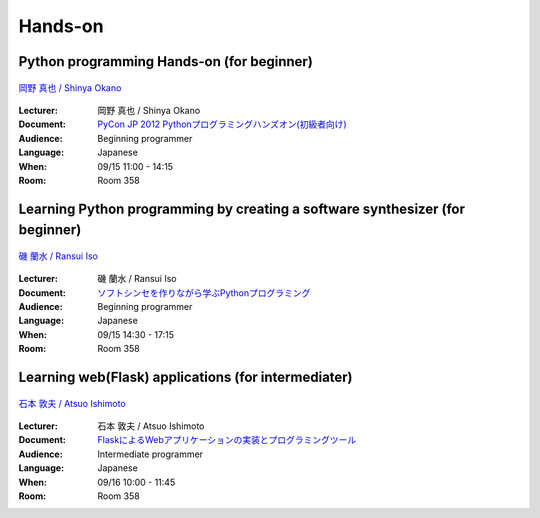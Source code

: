 ==========
Hands-on
==========

.. _session-15-1100-Room358-en:
.. _session-15-1330-Room358-en:

Python programming Hands-on (for beginner)
============================================

.. figure:: /_static/speaker/tokibito.jpg
   :align: center

   `岡野 真也 / Shinya Okano <https://twitter.com/tokibito>`_

:Lecturer: 岡野 真也 / Shinya Okano
:Document: `PyCon JP 2012 Pythonプログラミングハンズオン(初級者向け) <http://pyconjp2012-python-for-beginners.readthedocs.org/en/latest/index.html>`_
:Audience: Beginning programmer
:Language: Japanese
:When: 09/15 11:00 - 14:15
:Room: Room 358


.. _session-15-1430-Room358-en:
.. _session-15-1530-Room358-en:
.. _session-15-1630-Room358-en:


Learning Python programming by creating a software synthesizer (for beginner)
================================================================================

.. figure:: /_static/speaker/ransui.jpg
   :align: center

   `磯 蘭水 / Ransui Iso <https://twitter.com/ransui>`_

:Lecturer: 磯 蘭水 / Ransui Iso
:Document: `ソフトシンセを作りながら学ぶPythonプログラミング <http://www.slideshare.net/RansuiIso/python-14315727>`_
:Audience: Beginning programmer
:Language: Japanese
:When: 09/15 14:30 - 17:15
:Room: Room 358


.. _session-16-1000-Room358-en:
.. _session-16-1100-Room358-en:

Learning web(Flask) applications (for intermediater)
=====================================================

.. figure:: /_static/speaker/atsuo.jpg
   :align: center

   `石本 敦夫 / Atsuo Ishimoto <https://twitter.com/atsuoishimoto>`_

:Lecturer: 石本 敦夫 / Atsuo Ishimoto
:Document: `FlaskによるWebアプリケーションの実装とプログラミングツール <https://github.com/atsuoishimoto/pyconjp_2012/blob/master/PyConJP_2012.pdf>`_
:Audience: Intermediate programmer
:Language: Japanese
:When: 09/16 10:00 - 11:45
:Room: Room 358

